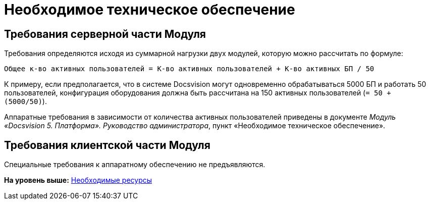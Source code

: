 =  Необходимое техническое обеспечение

== Требования серверной части Модуля

Требования определяются исходя из суммарной нагрузки двух модулей, которую можно рассчитать по формуле:

[source,pre,codeblock]
----
Общее к-во активных пользователей = К-во активных пользователей + К-во активных БП / 50
----

К примеру, если предполагается, что в системе Docsvision могут одновременно обрабатываться 5000 БП и работать 50 пользователей, конфигурация оборудования должна быть рассчитана на 150 активных пользователей (`= 50 + (5000/50)`).

Аппаратные требования в зависимости от количества активных пользователей приведены в документе [.ph]#[.dfn .term]_Модуль «Docsvision 5. Платформа». Руководство администратора_#, пункт «Необходимое техническое обеспечение».

== Требования клиентской части Модуля

Специальные требования к аппаратному обеспечению не предъявляются.

*На уровень выше:* xref:Required_resources.adoc[Необходимые ресурсы]
